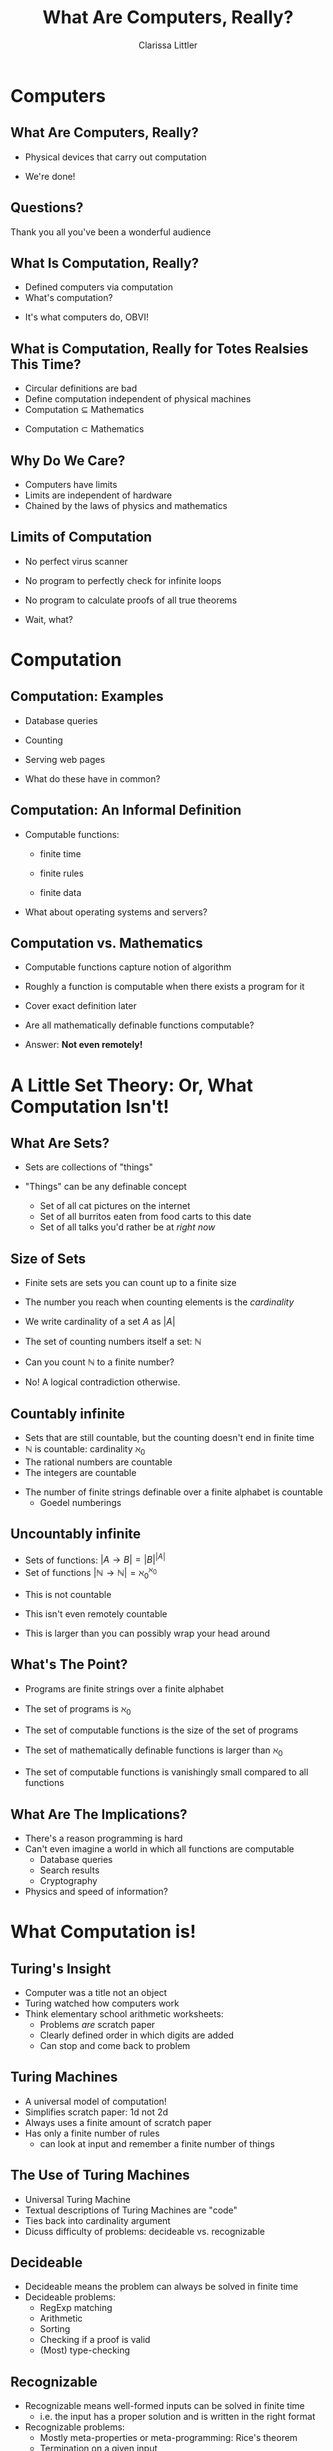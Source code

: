 #+STARTUP: beamer
#+TITLE: What Are Computers, Really?
#+AUTHOR: Clarissa Littler
#+OPTIONS: H:2
* Computers
** What Are Computers, Really?
   + Physical devices that carry out computation
   #+BEAMER: \pause
   + We're done!
** Questions?
Thank you all you've been a wonderful audience
** What Is Computation, Really?
   + Defined computers via computation
   + What's computation?
   #+BEAMER: \pause
   + It's what computers do, OBVI!
** What is Computation, Really for Totes Realsies This Time?
   + Circular definitions are bad 
   + Define computation independent of physical machines
   + Computation $\subseteq$ Mathematics
   #+BEAMER: \pause
   + Computation $\subset$ Mathematics
** Why Do We Care?
   + Computers have limits
   + Limits are independent of hardware
   + Chained by the laws of physics and mathematics
** Limits of Computation
   + No perfect virus scanner
   #+BEAMER: \pause
   + No program to perfectly check for infinite loops
   #+BEAMER: \pause
   + No program to calculate proofs of all true theorems
   #+BEAMER: \pause
      + Wait, what?  
* Computation
** Computation: Examples
   + Database queries
   #+BEAMER: \pause
   + Counting 
   #+BEAMER: \pause
   + Serving web pages
   #+BEAMER: \pause
   + What do these have in common?
** Computation: An Informal Definition
   + Computable functions:
     + finite time
     + finite rules
     + finite data
       #+BEAMER: \pause
   + What about operating systems and servers?
** Computation vs. Mathematics
   + Computable functions capture notion of algorithm
   #+BEAMER: \pause
   + Roughly a function is computable when there exists a program for it
   #+BEAMER: \pause
   + Cover exact definition later
   #+BEAMER: \pause
   + Are all mathematically definable functions computable?
   #+BEAMER: \pause
   + Answer: *Not even remotely!*
* A Little Set Theory: Or, What Computation Isn't!
** What Are Sets?
   + Sets are collections of "things"
     #+BEAMER: \pause
   + "Things" can be any definable concept
     #+BEAMER: \pause
     + Set of all cat pictures on the internet
     #+BEAMER: \pause
     + Set of all burritos eaten from food carts to this date
     #+BEAMER: \pause
     + Set of all talks you'd rather be at /right now/
** Size of Sets
   + Finite sets are sets you can count up to a finite size
   + The number you reach when counting elements is the /cardinality/
   + We write cardinality of a set $A$ as $|A|$
   + The set of counting numbers itself a set: $\mathbb{N}$
   + Can you count $\mathbb{N}$ to a finite number?
     #+BEAMER: \pause
   + No! A logical contradiction otherwise.
** Countably infinite
   + Sets that are still countable, but the counting doesn't end in finite time
   + $\mathbb{N}$ is countable: cardinality $\aleph_0$
   + The rational numbers are countable
   + The integers are countable
   #+BEAMER: \pause
   + The number of finite strings definable over a finite alphabet is countable
      + Goedel numberings
** Uncountably infinite
   + Sets of functions: $|A \to B| = |B|^{|A|}$
   + Set of functions $|\mathbb{N} \to \mathbb{N}| = \aleph_0^{\aleph_0}$
   #+BEAMER: \pause
   + This is not countable
   #+BEAMER: \pause
   + This isn't even remotely countable
   #+BEAMER: \pause
   + This is larger than you can possibly wrap your head around
** What's The Point?
   + Programs are finite strings over a finite alphabet
   #+BEAMER: \pause
   + The set of programs is $\aleph_0$
   #+BEAMER: \pause
   + The set of computable functions is the size of the set of programs
   #+BEAMER: \pause
   + The set of mathematically definable functions is larger than $\aleph_0$
   #+Beamer: \pause
   + The set of computable functions is vanishingly small compared to all functions
** What Are The Implications?
   + There's a reason programming is hard
   + Can't even imagine a world in which all functions are computable
     + Database queries
     + Search results
     + Cryptography
   + Physics and speed of information?
* What Computation is!
** Turing's Insight
   + Computer was a title not an object
   + Turing watched how computers work
   + Think elementary school arithmetic worksheets:
     + Problems /are/ scratch paper
     + Clearly defined order in which digits are added
     + Can stop and come back to problem
** Turing Machines
   + A universal model of computation!
   + Simplifies scratch paper: 1d not 2d
   + Always uses a finite amount of scratch paper
   + Has only a finite number of rules
      + can look at input and remember a finite number of things
** The Use of Turing Machines
   + Universal Turing Machine
   + Textual descriptions of Turing Machines are "code"
   + Ties back into cardinality argument
   + Dicuss difficulty of problems: decideable vs. recognizable
** Decideable 
   + Decideable means the problem can always be solved in finite time
   + Decideable problems:
     + RegExp matching
     + Arithmetic
     + Sorting
     + Checking if a proof is valid
     + (Most) type-checking
** Recognizable
   + Recognizable means well-formed inputs can be solved in finite time
     + i.e. the input has a proper solution and is written in the right format
   + Recognizable problems:
     + Mostly meta-properties or meta-programming: Rice's theorem
     + Termination on a given input
     + Testing a program's behavior
     + Some type-checking (i.e. Scala)
     + C++ templates
** Why Are Some Problems Not Decideable?
   + Logical paradox
   + Halting problem: does a program halt on a given input?
   + Variant on Russels's paradox
     + Set of all sets that don't contain themselves
     + Program that terminates only if a program doesn't terminate on itself
   + Once you prove one thing isn't decideable, use it to prove others
* Constructive mathematics
** Untyped Lambda Calculus
   + A different model of computation
   + Invented by Alonzo Church as foundation of mathematics
   + Works as a universal model of computation!
   + Theory of function abstraction and application
   + ~function (x) {body}~
   + Variables, anonymous functions, function calls
** Church-Turing Thesis
   + Lambda calculus equivalent to Turing Machines
   + Church-Turing thesis says there is no stronger model of computation
   + Evidence: every universal model we know can simulate each other
   + Still just a hypothesis! Not proven, but very likely
** Turing Completeness and You
   + Turing complete means a PL is equivalent to Turing machines
   + Most languages are
   + This is why you can accidentally make infinite loops
** Typed Lambda Calculus
   + Lambda calculus with /types/
   + Types are stronger than you're used to
   + Well-typed programs can't loop
   + *Not* Turing complete
** Curry-Howard
   + Curry-Howard correspondence
   + Types are theorems
   + A program of type $A$ is a proof that the theorem $A$ is true
   + $A \to A$ means $A$ implies $A$
   + In Agda ~(A : Set) -> (a b c : A) -> a == b -> b == c -> a == c~
     is a type that expresses transitivity of equality
* Wrap-up
** Take-aways 
   + Programming is a *subset* of mathematics
   + Understanding the limits of computation is useful
   + Types can be more than bug catchers, they're theorems we can prove
